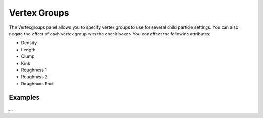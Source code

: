 
..    TODO/Review: {{review|partial=X}} .


Vertex Groups
=============

The Vertexgroups panel allows you to specify vertex groups to use for several child particle
settings. You can also negate the effect of each vertex group with the check boxes.
You can affect the following attributes:


- Density
- Length
- Clump
- Kink
- Roughness 1
- Roughness 2
- Roughness End


Examples
--------

...

